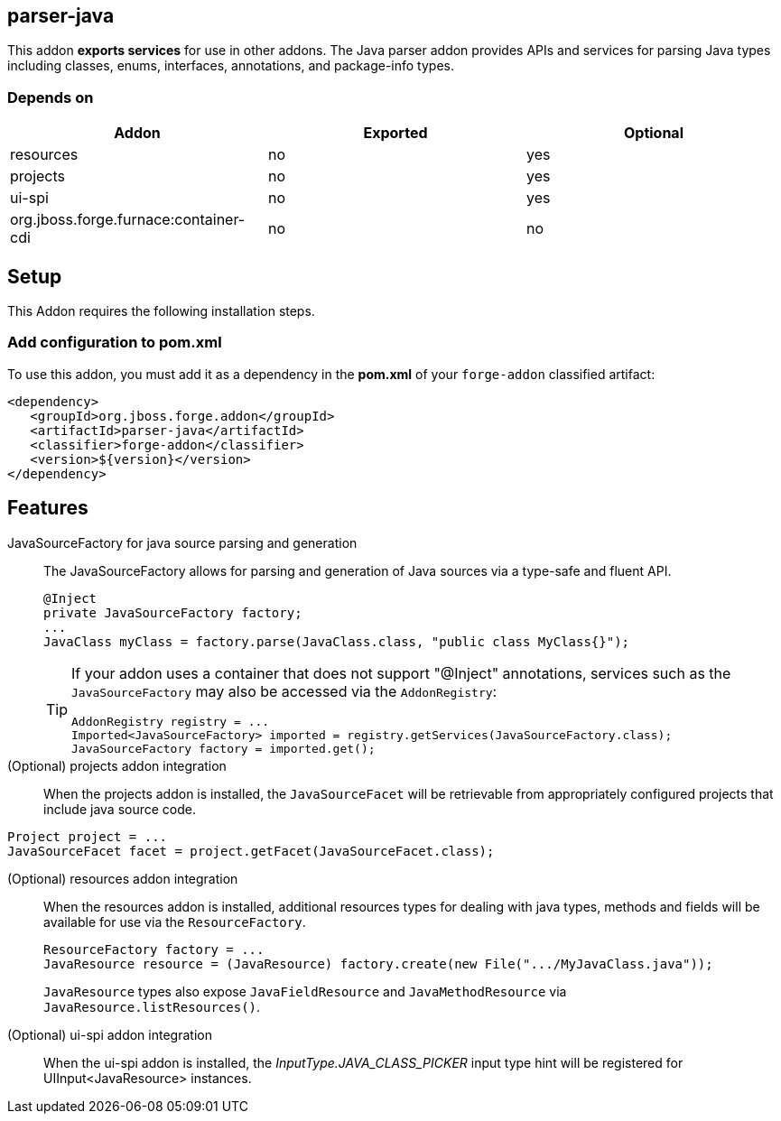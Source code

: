 == parser-java
:idprefix: id_ 

This addon *exports services* for use in other addons. The Java parser addon provides APIs and services for parsing Java
types including classes, enums, interfaces, annotations, and package-info types. 

=== Depends on

[options="header"]
|===
|Addon |Exported |Optional

|resources
|no
|yes


|projects
|no
|yes

|ui-spi
|no
|yes

|org.jboss.forge.furnace:container-cdi
|no
|no

|===

== Setup

This Addon requires the following installation steps.

=== Add configuration to pom.xml 

To use this addon, you must add it as a dependency in the *pom.xml* of your `forge-addon` classified artifact:

[source,xml]
----
<dependency>
   <groupId>org.jboss.forge.addon</groupId>
   <artifactId>parser-java</artifactId>
   <classifier>forge-addon</classifier>
   <version>${version}</version>
</dependency>
----

== Features

JavaSourceFactory for java source parsing and generation:: 
The JavaSourceFactory allows for parsing and generation of Java sources via a type-safe and fluent API.
+
[source,java]
----
@Inject 
private JavaSourceFactory factory;
...
JavaClass myClass = factory.parse(JavaClass.class, "public class MyClass{}");
----
+
[TIP] 
====
If your addon uses a container that does not support "@Inject" annotations, services such as the `JavaSourceFactory` may also be 
accessed via the `AddonRegistry`:

----
AddonRegistry registry = ...
Imported<JavaSourceFactory> imported = registry.getServices(JavaSourceFactory.class);
JavaSourceFactory factory = imported.get();
----
==== 

(Optional) projects addon integration:: 
When the projects addon is installed, the `JavaSourceFacet` will be retrievable from appropriately configured projects that 
include java source code.

[source,java]
----
Project project = ...
JavaSourceFacet facet = project.getFacet(JavaSourceFacet.class);
----

(Optional) resources addon integration:: 
When the resources addon is installed, additional resources types for dealing with java types, methods and fields will be 
available for use via the `ResourceFactory`.
+
[source,java]
----
ResourceFactory factory = ...
JavaResource resource = (JavaResource) factory.create(new File(".../MyJavaClass.java"));
----
+
`JavaResource` types also expose `JavaFieldResource` and `JavaMethodResource` via `JavaResource.listResources()`.

(Optional) ui-spi addon integration:: 
When the ui-spi addon is installed, the _InputType.JAVA_CLASS_PICKER_ input type hint will be registered for UIInput<JavaResource>
instances.
